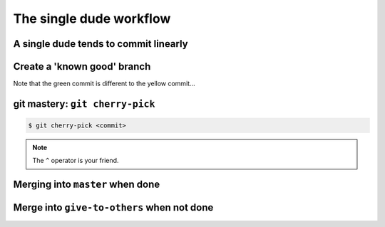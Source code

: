 The single dude workflow
========================

A single dude tends to commit linearly
--------------------------------------

.. graphviz:: single_dude.dot

Create a 'known good' branch
----------------------------

.. notslides::
    There may be a ``give-to-others`` branch. A 'known good' one.

.. graphviz:: single_dude2.dot
    
Note that the green commit is different to the yellow commit...

git mastery: ``git cherry-pick``
--------------------------------

.. notslides::

    Demo this

.. code-block:: console
    
    $ git cherry-pick <commit>

.. note::

    The ``^`` operator is your friend.

Merging into ``master`` when done
---------------------------------

.. graphviz:: single_dude3.dot

Merge into ``give-to-others`` when not done
-------------------------------------------

.. graphviz:: single_dude4.dot

